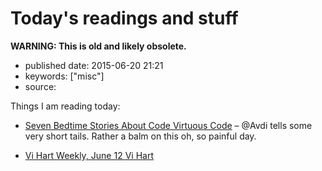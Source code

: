 * Today's readings and stuff
  :PROPERTIES:
  :CUSTOM_ID: todays-readings-and-stuff
  :END:

*WARNING: This is old and likely obsolete.*

- published date: 2015-06-20 21:21
- keywords: ["misc"]
- source:

Things I am reading today:

- [[http://devblog.avdi.org/2015/06/19/seven-bedtime-stories/][Seven Bedtime Stories About Code Virtuous Code]] -- @Avdi tells some very short tails. Rather a balm on this oh, so painful day.

- [[http://vihart.com/vi-hart-weekly-june-12/][Vi Hart Weekly, June 12 Vi Hart]]
